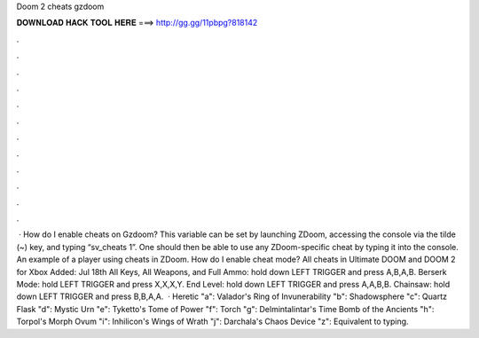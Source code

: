 Doom 2 cheats gzdoom

𝐃𝐎𝐖𝐍𝐋𝐎𝐀𝐃 𝐇𝐀𝐂𝐊 𝐓𝐎𝐎𝐋 𝐇𝐄𝐑𝐄 ===> http://gg.gg/11pbpg?818142

.

.

.

.

.

.

.

.

.

.

.

.

 · How do I enable cheats on Gzdoom? This variable can be set by launching ZDoom, accessing the console via the tilde (~) key, and typing “sv_cheats 1”. One should then be able to use any ZDoom-specific cheat by typing it into the console. An example of a player using cheats in ZDoom. How do I enable cheat mode? All cheats in Ultimate DOOM and DOOM 2 for Xbox Added: Jul 18th All Keys, All Weapons, and Full Ammo: hold down LEFT TRIGGER and press A,B,A,B. Berserk Mode: hold LEFT TRIGGER and press X,X,X,Y. End Level: hold down LEFT TRIGGER and press A,A,B,B. Chainsaw: hold down LEFT TRIGGER and press B,B,A,A.  · Heretic "a": Valador's Ring of Invunerability "b": Shadowsphere "c": Quartz Flask "d": Mystic Urn "e": Tyketto's Tome of Power "f": Torch "g": Delmintalintar's Time Bomb of the Ancients "h": Torpol's Morph Ovum "i": Inhilicon's Wings of Wrath "j": Darchala's Chaos Device "z": Equivalent to typing.